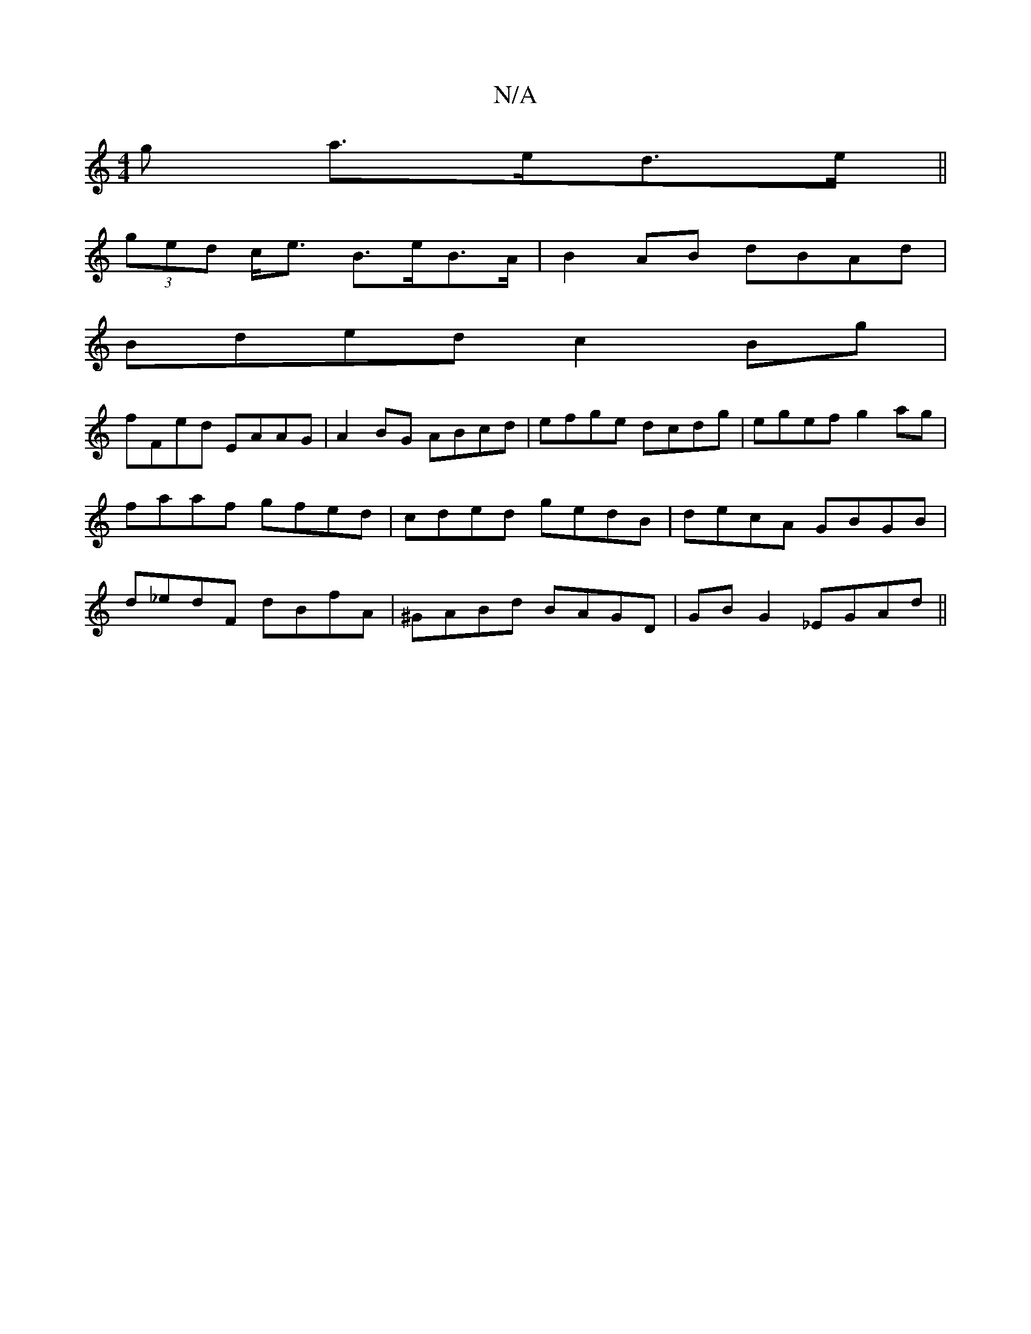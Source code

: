 X:1
T:N/A
M:4/4
R:N/A
K:Cmajor
g a>ed>e ||
 (3ged c<e B>eB>A | B2AB dBAd |
Bded c2Bg |
fFed EAAG | A2BG ABcd | efge dcdg | egef g2 ag | faaf gfed| cded gedB|decA GBGB|d_edF dBfA| ^GABd BAGD|GB G2 _EGAd||

|:ceae BGAB|A2dd c2dB|d2BA